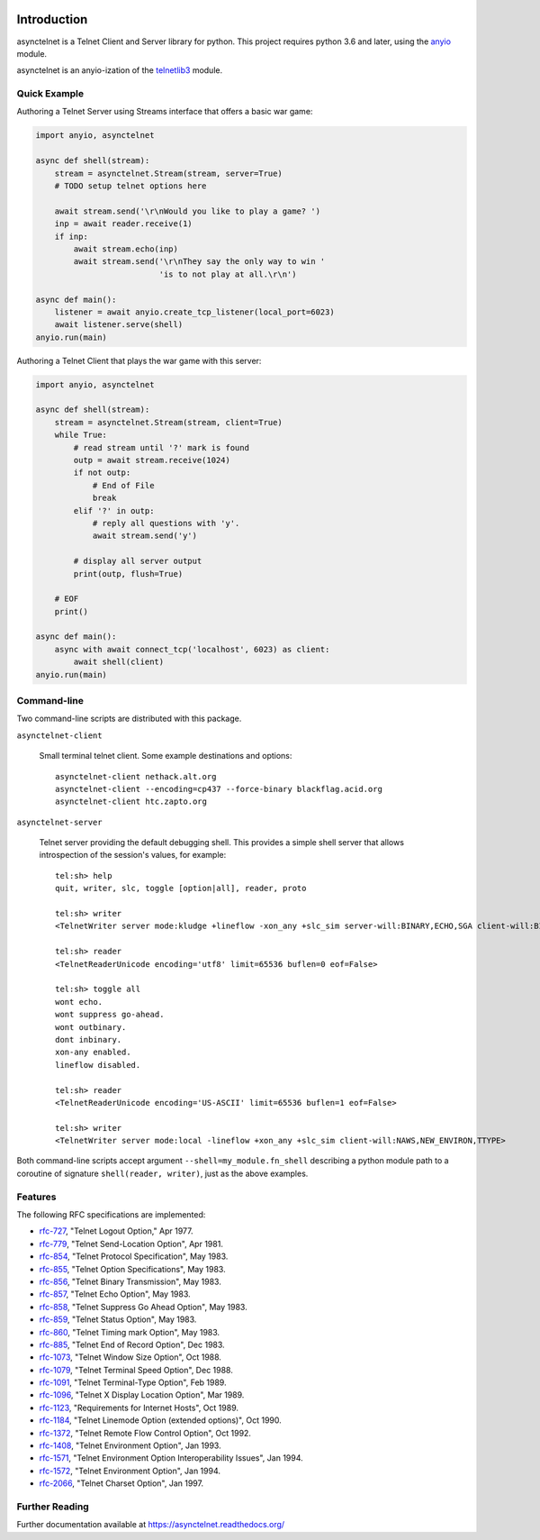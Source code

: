 .. image:: https://img.shields.io/pypi/v/asynctelnet.svg
    :alt: Latest Version
    :target: https://pypi.python.org/pypi/asynctelnet

.. image:: https://img.shields.io/pypi/dm/asynctelnet.svg
    :alt: Downloads
    :target: https://pypi.python.org/pypi/asynctelnet


Introduction
============

asynctelnet is a Telnet Client and Server library for python.  This project
requires python 3.6 and later, using the anyio_ module.

.. _anyio: https://anyio.readthedocs.io/

asynctelnet is an anyio-ization of the telnetlib3_ module.

.. _telnetlib3: https://telnetlib3.readthedocs.io/


Quick Example
-------------

Authoring a Telnet Server using Streams interface that offers a basic war game:

.. code-block:: python

    import anyio, asynctelnet

    async def shell(stream):
        stream = asynctelnet.Stream(stream, server=True)
        # TODO setup telnet options here

        await stream.send('\r\nWould you like to play a game? ')
        inp = await reader.receive(1)
        if inp:
            await stream.echo(inp)
            await stream.send('\r\nThey say the only way to win '
                              'is to not play at all.\r\n')

    async def main():
        listener = await anyio.create_tcp_listener(local_port=6023)
        await listener.serve(shell)
    anyio.run(main)

Authoring a Telnet Client that plays the war game with this server:

.. code-block:: python

    import anyio, asynctelnet

    async def shell(stream):
        stream = asynctelnet.Stream(stream, client=True)
        while True:
            # read stream until '?' mark is found
            outp = await stream.receive(1024)
            if not outp:
                # End of File
                break
            elif '?' in outp:
                # reply all questions with 'y'.
                await stream.send('y')
     
            # display all server output
            print(outp, flush=True)
     
        # EOF
        print()
    
    async def main():
        async with await connect_tcp('localhost', 6023) as client:
            await shell(client)
    anyio.run(main)


Command-line
------------

Two command-line scripts are distributed with this package.

``asynctelnet-client``

  Small terminal telnet client.  Some example destinations and options::

    asynctelnet-client nethack.alt.org
    asynctelnet-client --encoding=cp437 --force-binary blackflag.acid.org
    asynctelnet-client htc.zapto.org


``asynctelnet-server``

  Telnet server providing the default debugging shell.  This provides a simple
  shell server that allows introspection of the session's values, for example::

     tel:sh> help
     quit, writer, slc, toggle [option|all], reader, proto

     tel:sh> writer
     <TelnetWriter server mode:kludge +lineflow -xon_any +slc_sim server-will:BINARY,ECHO,SGA client-will:BINARY,NAWS,NEW_ENVIRON,TTYPE>

     tel:sh> reader
     <TelnetReaderUnicode encoding='utf8' limit=65536 buflen=0 eof=False>

     tel:sh> toggle all
     wont echo.
     wont suppress go-ahead.
     wont outbinary.
     dont inbinary.
     xon-any enabled.
     lineflow disabled.

     tel:sh> reader
     <TelnetReaderUnicode encoding='US-ASCII' limit=65536 buflen=1 eof=False>

     tel:sh> writer
     <TelnetWriter server mode:local -lineflow +xon_any +slc_sim client-will:NAWS,NEW_ENVIRON,TTYPE>


Both command-line scripts accept argument ``--shell=my_module.fn_shell``
describing a python module path to a coroutine of signature
``shell(reader, writer)``, just as the above examples.

Features
--------

The following RFC specifications are implemented:

* `rfc-727`_, "Telnet Logout Option," Apr 1977.
* `rfc-779`_, "Telnet Send-Location Option", Apr 1981.
* `rfc-854`_, "Telnet Protocol Specification", May 1983.
* `rfc-855`_, "Telnet Option Specifications", May 1983.
* `rfc-856`_, "Telnet Binary Transmission", May 1983.
* `rfc-857`_, "Telnet Echo Option", May 1983.
* `rfc-858`_, "Telnet Suppress Go Ahead Option", May 1983.
* `rfc-859`_, "Telnet Status Option", May 1983.
* `rfc-860`_, "Telnet Timing mark Option", May 1983.
* `rfc-885`_, "Telnet End of Record Option", Dec 1983.
* `rfc-1073`_, "Telnet Window Size Option", Oct 1988.
* `rfc-1079`_, "Telnet Terminal Speed Option", Dec 1988.
* `rfc-1091`_, "Telnet Terminal-Type Option", Feb 1989.
* `rfc-1096`_, "Telnet X Display Location Option", Mar 1989.
* `rfc-1123`_, "Requirements for Internet Hosts", Oct 1989.
* `rfc-1184`_, "Telnet Linemode Option (extended options)", Oct 1990.
* `rfc-1372`_, "Telnet Remote Flow Control Option", Oct 1992.
* `rfc-1408`_, "Telnet Environment Option", Jan 1993.
* `rfc-1571`_, "Telnet Environment Option Interoperability Issues", Jan 1994.
* `rfc-1572`_, "Telnet Environment Option", Jan 1994.
* `rfc-2066`_, "Telnet Charset Option", Jan 1997.

.. _rfc-727: https://www.rfc-editor.org/rfc/rfc727.txt
.. _rfc-779: https://www.rfc-editor.org/rfc/rfc779.txt
.. _rfc-854: https://www.rfc-editor.org/rfc/rfc854.txt
.. _rfc-855: https://www.rfc-editor.org/rfc/rfc855.txt
.. _rfc-856: https://www.rfc-editor.org/rfc/rfc856.txt
.. _rfc-857: https://www.rfc-editor.org/rfc/rfc857.txt
.. _rfc-858: https://www.rfc-editor.org/rfc/rfc858.txt
.. _rfc-859: https://www.rfc-editor.org/rfc/rfc859.txt
.. _rfc-860: https://www.rfc-editor.org/rfc/rfc860.txt
.. _rfc-885: https://www.rfc-editor.org/rfc/rfc885.txt
.. _rfc-1073: https://www.rfc-editor.org/rfc/rfc1073.txt
.. _rfc-1079: https://www.rfc-editor.org/rfc/rfc1079.txt
.. _rfc-1091: https://www.rfc-editor.org/rfc/rfc1091.txt
.. _rfc-1096: https://www.rfc-editor.org/rfc/rfc1096.txt
.. _rfc-1123: https://www.rfc-editor.org/rfc/rfc1123.txt
.. _rfc-1184: https://www.rfc-editor.org/rfc/rfc1184.txt
.. _rfc-1372: https://www.rfc-editor.org/rfc/rfc1372.txt
.. _rfc-1408: https://www.rfc-editor.org/rfc/rfc1408.txt
.. _rfc-1571: https://www.rfc-editor.org/rfc/rfc1571.txt
.. _rfc-1572: https://www.rfc-editor.org/rfc/rfc1572.txt
.. _rfc-2066: https://www.rfc-editor.org/rfc/rfc2066.txt

Further Reading
---------------

Further documentation available at https://asynctelnet.readthedocs.org/
